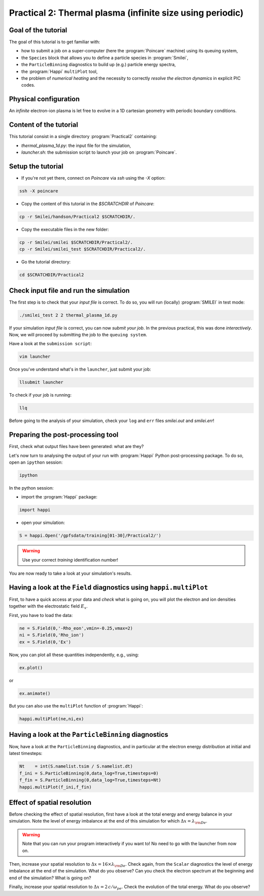 Practical 2: Thermal plasma (infinite size using periodic)
----------------------------------------------------------

Goal of the tutorial
^^^^^^^^^^^^^^^^^^^^

The goal of this tutorial is to get familiar with:

* how to submit a job on a super-computer (here the :program:`Poincare` machine) using its queuing system,

* the ``Species`` block that allows you to define a particle species in :program:`Smilei`,

* the ``ParticleBinning`` diagnostics to build up (e.g.) particle energy spectra,

* the :program:`Happi` ``multiPlot`` tool,

* the problem of `numerical heating` and the necessity to correctly `resolve the electron dynamics` in explicit PIC codes.

Physical configuration
^^^^^^^^^^^^^^^^^^^^^^

An `infinite` electron-ion plasma is let free to evolve in a 1D cartesian geometry with periodic boundary conditions.


Content of the tutorial
^^^^^^^^^^^^^^^^^^^^^^^
This tutorial consist in a single directory :program:`Practical2` containing:
 
* `thermal_plasma_1d.py`: the input file for the simulation,

* `launcher.sh`: the submission script to launch your job on :program:`Poincare`.

Setup the tutorial
^^^^^^^^^^^^^^^^^^

* If you're not yet there, connect on `Poincare` via `ssh` using the `-X` option:

.. code-block:: bash

    ssh -X poincare

* Copy the content of this tutorial in the `$SCRATCHDIR` of `Poincare`:

.. code-block:: bash

    cp -r Smilei/handson/Practical2 $SCRATCHDIR/.

* Copy the executable files in the new folder:

.. code-block:: bash

    cp -r Smilei/smilei $SCRATCHDIR/Practical2/.
    cp -r Smilei/smilei_test $SCRATCHDIR/Practical2/.

* Go the tutorial directory:

.. code-block:: bash

    cd $SCRATCHDIR/Practical2



Check input file and run the simulation
^^^^^^^^^^^^^^^^^^^^^^^^^^^^^^^^^^^^^^^

The first step is to check that your `input file` is correct.
To do so, you will run (locally) :program:`SMILEI` in test mode:

.. code-block:: bash

    ./smilei_test 2 2 thermal_plasma_1d.py

If your simulation `input file` is correct, you can now `submit your job`.
In the previous practical, this was done `interactively`.
Now, we will proceed by submitting the job to the ``queuing system``.

Have a look at the ``submission script``:

.. code-block:: bash

    vim launcher

Once you've understand what's in the ``launcher``, just submit your job:

.. code-block:: bash

    llsubmit launcher

To check if your job is running:

.. code-block:: bash

    llq

Before going to the analysis of your simulation, check your ``log`` and ``err`` files `smilei.out` and `smilei.err`!


Preparing the post-processing tool
^^^^^^^^^^^^^^^^^^^^^^^^^^^^^^^^^^

First, check what output files have been generated: what are they?

Let's now turn to analysing the output of your run with :program:`Happi` Python post-processing package.
To do so, open an ``ipython`` session:

.. code-block:: bash

    ipython

In the python session:

* import the :program:`Happi` package:

.. code-block:: python

    import happi

* open your simulation:

.. code-block:: python

    S = happi.Open('/gpfsdata/training[01-30]/Practical2/')

.. warning::

    Use your correct `training` identification number!

You are now ready to take a look at your simulation's results.

Having a look at the ``Field`` diagnostics using ``happi.multiPlot``
^^^^^^^^^^^^^^^^^^^^^^^^^^^^^^^^^^^^^^^^^^^^^^^^^^^^^^^^^^^^^^^^^^^^

First, to have a quick access at your data and `check` what is going on, you will plot the electron and ion densities 
together with the electrostatic field :math:`E_x`.

First, you have to load the data:

.. code-block:: python

    ne = S.Field(0,'-Rho_eon',vmin=-0.25,vmax=2)
    ni = S.Field(0,'Rho_ion')
    ex = S.Field(0,'Ex')

Now, you can plot all these quantities independently, e.g., using:

.. code-block:: python

    ex.plot()

or 

.. code-block:: python

    ex.animate()

But you can also use the ``multiPlot`` function of :program:`Happi`:

.. code-block:: python

    happi.multiPlot(ne,ni,ex)


Having a look at the ``ParticleBinning`` diagnostics
^^^^^^^^^^^^^^^^^^^^^^^^^^^^^^^^^^^^^^^^^^^^^^^^^^^^

Now, have a look at the ``ParticleBinning`` diagnostics, and in particular at the electron energy distribution at initial and latest timesteps:

.. code-block:: python

    Nt    = int(S.namelist.tsim / S.namelist.dt)
    f_ini = S.ParticleBinning(0,data_log=True,timesteps=0)
    f_fin = S.ParticleBinning(0,data_log=True,timesteps=Nt)
    happi.multiPlot(f_ini,f_fin)




 
Effect of spatial resolution
^^^^^^^^^^^^^^^^^^^^^^^^^^^^

Before checking the effect of spatial resolution, first have a look at the total energy and energy balance in your simulation.
Note the level of energy imbalance at the end of this simulation for which :math:`\Delta x = \lambda_{\rm De}`.

.. warning::
    
    Note that you can run your program interactively if you want to!
    No need to go with the launcher from now on.

Then, increase your spatial resolution to :math:`\Delta x = 16 \times \lambda_{\rm De}`.
Check again, from the ``Scalar`` diagnostics the level of energy imbalance at the end of the simulation.
What do you observe?
Can you check the electron spectrum at the beginning and end of the simulation?
What is going on?

Finally, increase your spatial resolution to :math:`\Delta x = 2\,c/\omega_{pe}`.
Check the evolution of the total energy.
What do you observe?
